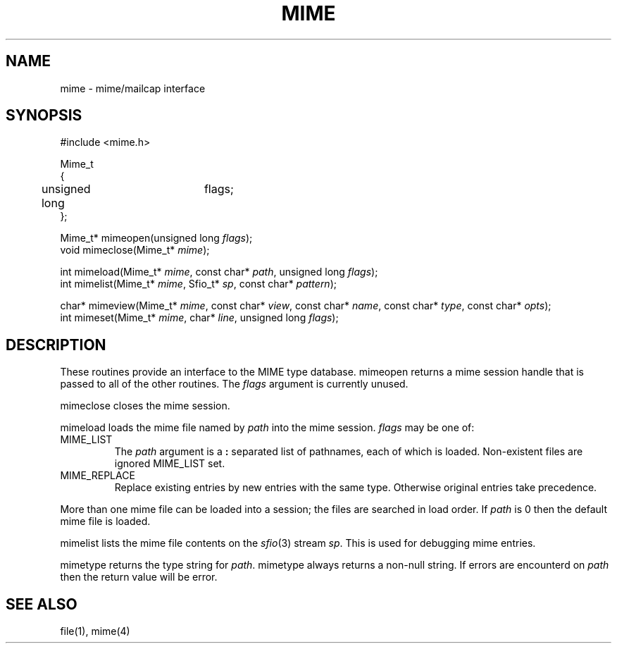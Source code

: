 .fp 5 CW
.de Af
.ds ;G \\*(;G\\f\\$1\\$3\\f\\$2
.if !\\$4 .Af \\$2 \\$1 "\\$4" "\\$5" "\\$6" "\\$7" "\\$8" "\\$9"
..
.de aF
.ie \\$3 .ft \\$1
.el \{\
.ds ;G \&
.nr ;G \\n(.f
.Af "\\$1" "\\$2" "\\$3" "\\$4" "\\$5" "\\$6" "\\$7" "\\$8" "\\$9"
\\*(;G
.ft \\n(;G \}
..
.de L
.aF 5 \\n(.f "\\$1" "\\$2" "\\$3" "\\$4" "\\$5" "\\$6" "\\$7"
..
.de LR
.aF 5 1 "\\$1" "\\$2" "\\$3" "\\$4" "\\$5" "\\$6" "\\$7"
..
.de RL
.aF 1 5 "\\$1" "\\$2" "\\$3" "\\$4" "\\$5" "\\$6" "\\$7"
..
.de EX		\" start example
.ta 1i 2i 3i 4i 5i 6i
.PP
.RS 
.PD 0
.ft 5
.nf
..
.de EE		\" end example
.fi
.ft
.PD
.RE
.PP
..
.TH MIME 3
.SH NAME
mime \- mime/mailcap interface
.SH SYNOPSIS
.EX
#include <mime.h>

Mime_t
{
	unsigned long	flags;
};

Mime_t*   mimeopen(unsigned long \fIflags\fP);
void      mimeclose(Mime_t* \fImime\fP);

int       mimeload(Mime_t* \fImime\fP, const char* \fIpath\fP, unsigned long \fIflags\fP);
int       mimelist(Mime_t* \fImime\fP, Sfio_t* \fIsp\fP, const char* \fIpattern\fP);

char*     mimeview(Mime_t* \fImime\fP, const char* \fIview\fP, const char* \fIname\fP, const char* \fItype\fP, const char* \fIopts\fP);
int       mimeset(Mime_t* \fImime\fP, char* \fIline\fP, unsigned long \fIflags\fP);
.EE
.SH DESCRIPTION
These routines provide an interface to the MIME type database.
.L mimeopen
returns a mime session handle that is passed to all of the other routines.
The
.I flags 
argument is currently unused.
.PP
.L mimeclose
closes the mime session.
.PP
.L mimeload
loads the mime file named by
.I path
into the mime session.
.I flags
may be one of:
.TP
.L MIME_LIST
The
.I path
argument is a
.B :
separated list of pathnames, each of which is loaded.
Non-existent files are ignored
.L MIME_LIST
set.
.TP
.L MIME_REPLACE
Replace existing entries by new entries with the same type.
Otherwise original entries take precedence.
.PP
More than one mime file can be loaded into a session;
the files are searched in load order.
If
.I path
is 
.L 0
then the default mime file is loaded.
.PP
.L mimelist
lists the mime file contents on the
.IR sfio (3)
stream
.IR sp .
This is used for debugging mime entries.
.PP
.L mimetype
returns the type string for
.IR path .
.L mimetype
always returns a non-null string.
If errors are encounterd on
.I path
then the return value will be
.LR "error" .
.SH "SEE ALSO"
file(1), mime(4)
